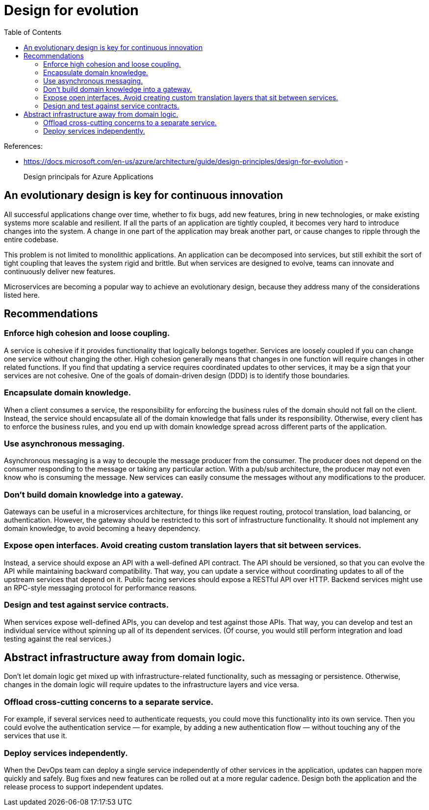 = Design for evolution
:toc:

References:

- https://docs.microsoft.com/en-us/azure/architecture/guide/design-principles/design-for-evolution
-

> Design principals for Azure Applications

== An evolutionary design is key for continuous innovation

All successful applications change over time, whether to fix bugs, add new features, bring in new technologies, or make existing systems more scalable and resilient. If all the parts of an application are tightly coupled, it becomes very hard to introduce changes into the system. A change in one part of the application may break another part, or cause changes to ripple through the entire codebase.

This problem is not limited to monolithic applications. An application can be decomposed into services, but still exhibit the sort of tight coupling that leaves the system rigid and brittle. But when services are designed to evolve, teams can innovate and continuously deliver new features.

Microservices are becoming a popular way to achieve an evolutionary design, because they address many of the considerations listed here.

== Recommendations

=== Enforce high cohesion and loose coupling. 
A service is cohesive if it provides functionality that logically belongs together. Services are loosely coupled if you can change one service without changing the other. High cohesion generally means that changes in one function will require changes in other related functions. If you find that updating a service requires coordinated updates to other services, it may be a sign that your services are not cohesive. One of the goals of domain-driven design (DDD) is to identify those boundaries.

=== Encapsulate domain knowledge. 
When a client consumes a service, the responsibility for enforcing the business rules of the domain should not fall on the client. Instead, the service should encapsulate all of the domain knowledge that falls under its responsibility. Otherwise, every client has to enforce the business rules, and you end up with domain knowledge spread across different parts of the application.

=== Use asynchronous messaging. 
Asynchronous messaging is a way to decouple the message producer from the consumer. The producer does not depend on the consumer responding to the message or taking any particular action. With a pub/sub architecture, the producer may not even know who is consuming the message. New services can easily consume the messages without any modifications to the producer.

=== Don't build domain knowledge into a gateway. 
Gateways can be useful in a microservices architecture, for things like request routing, protocol translation, load balancing, or authentication. However, the gateway should be restricted to this sort of infrastructure functionality. It should not implement any domain knowledge, to avoid becoming a heavy dependency.

=== Expose open interfaces. Avoid creating custom translation layers that sit between services. 
Instead, a service should expose an API with a well-defined API contract. The API should be versioned, so that you can evolve the API while maintaining backward compatibility. That way, you can update a service without coordinating updates to all of the upstream services that depend on it. Public facing services should expose a RESTful API over HTTP. Backend services might use an RPC-style messaging protocol for performance reasons.

=== Design and test against service contracts. 
When services expose well-defined APIs, you can develop and test against those APIs. That way, you can develop and test an individual service without spinning up all of its dependent services. (Of course, you would still perform integration and load testing against the real services.)

== Abstract infrastructure away from domain logic. 
Don't let domain logic get mixed up with infrastructure-related functionality, such as messaging or persistence. Otherwise, changes in the domain logic will require updates to the infrastructure layers and vice versa.

=== Offload cross-cutting concerns to a separate service. 
For example, if several services need to authenticate requests, you could move this functionality into its own service. Then you could evolve the authentication service — for example, by adding a new authentication flow — without touching any of the services that use it.

=== Deploy services independently. 
When the DevOps team can deploy a single service independently of other services in the application, updates can happen more quickly and safely. Bug fixes and new features can be rolled out at a more regular cadence. Design both the application and the release process to support independent updates.